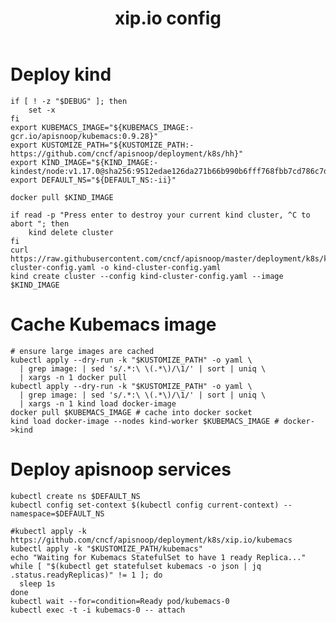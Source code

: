 # -*- ii: y; -*-
#+TITLE: xip.io config

* Deploy kind
#+begin_src shell :tangle "./setup.sh"
  if [ ! -z "$DEBUG" ]; then
      set -x
  fi
  export KUBEMACS_IMAGE="${KUBEMACS_IMAGE:-gcr.io/apisnoop/kubemacs:0.9.28}"
  export KUSTOMIZE_PATH="${KUSTOMIZE_PATH:-https://github.com/cncf/apisnoop/deployment/k8s/hh}"
  export KIND_IMAGE="${KIND_IMAGE:- kindest/node:v1.17.0@sha256:9512edae126da271b66b990b6fff768fbb7cd786c7d39e86bdf55906352fdf62}"
  export DEFAULT_NS="${DEFAULT_NS:-ii}"

  docker pull $KIND_IMAGE

  if read -p "Press enter to destroy your current kind cluster, ^C to abort "; then
      kind delete cluster
  fi
  curl https://raw.githubusercontent.com/cncf/apisnoop/master/deployment/k8s/kind-cluster-config.yaml -o kind-cluster-config.yaml
  kind create cluster --config kind-cluster-config.yaml --image $KIND_IMAGE
#+end_src

* Cache Kubemacs image
  #+begin_src shell :tangle "./setup.sh"
    # ensure large images are cached
    kubectl apply --dry-run -k "$KUSTOMIZE_PATH" -o yaml \
      | grep image: | sed 's/.*:\ \(.*\)/\1/' | sort | uniq \
      | xargs -n 1 docker pull
    kubectl apply --dry-run -k "$KUSTOMIZE_PATH" -o yaml \
      | grep image: | sed 's/.*:\ \(.*\)/\1/' | sort | uniq \
      | xargs -n 1 kind load docker-image
    docker pull $KUBEMACS_IMAGE # cache into docker socket
    kind load docker-image --nodes kind-worker $KUBEMACS_IMAGE # docker->kind
  #+end_src

* Deploy apisnoop services
#+begin_src shell :tangle "./setup.sh"
  kubectl create ns $DEFAULT_NS
  kubectl config set-context $(kubectl config current-context) --namespace=$DEFAULT_NS

  #kubectl apply -k https://github.com/cncf/apisnoop/deployment/k8s/xip.io/kubemacs
  kubectl apply -k "$KUSTOMIZE_PATH/kubemacs"
  echo "Waiting for Kubemacs StatefulSet to have 1 ready Replica..."
  while [ "$(kubectl get statefulset kubemacs -o json | jq .status.readyReplicas)" != 1 ]; do
    sleep 1s
  done
  kubectl wait --for=condition=Ready pod/kubemacs-0
  kubectl exec -t -i kubemacs-0 -- attach
#+end_src


